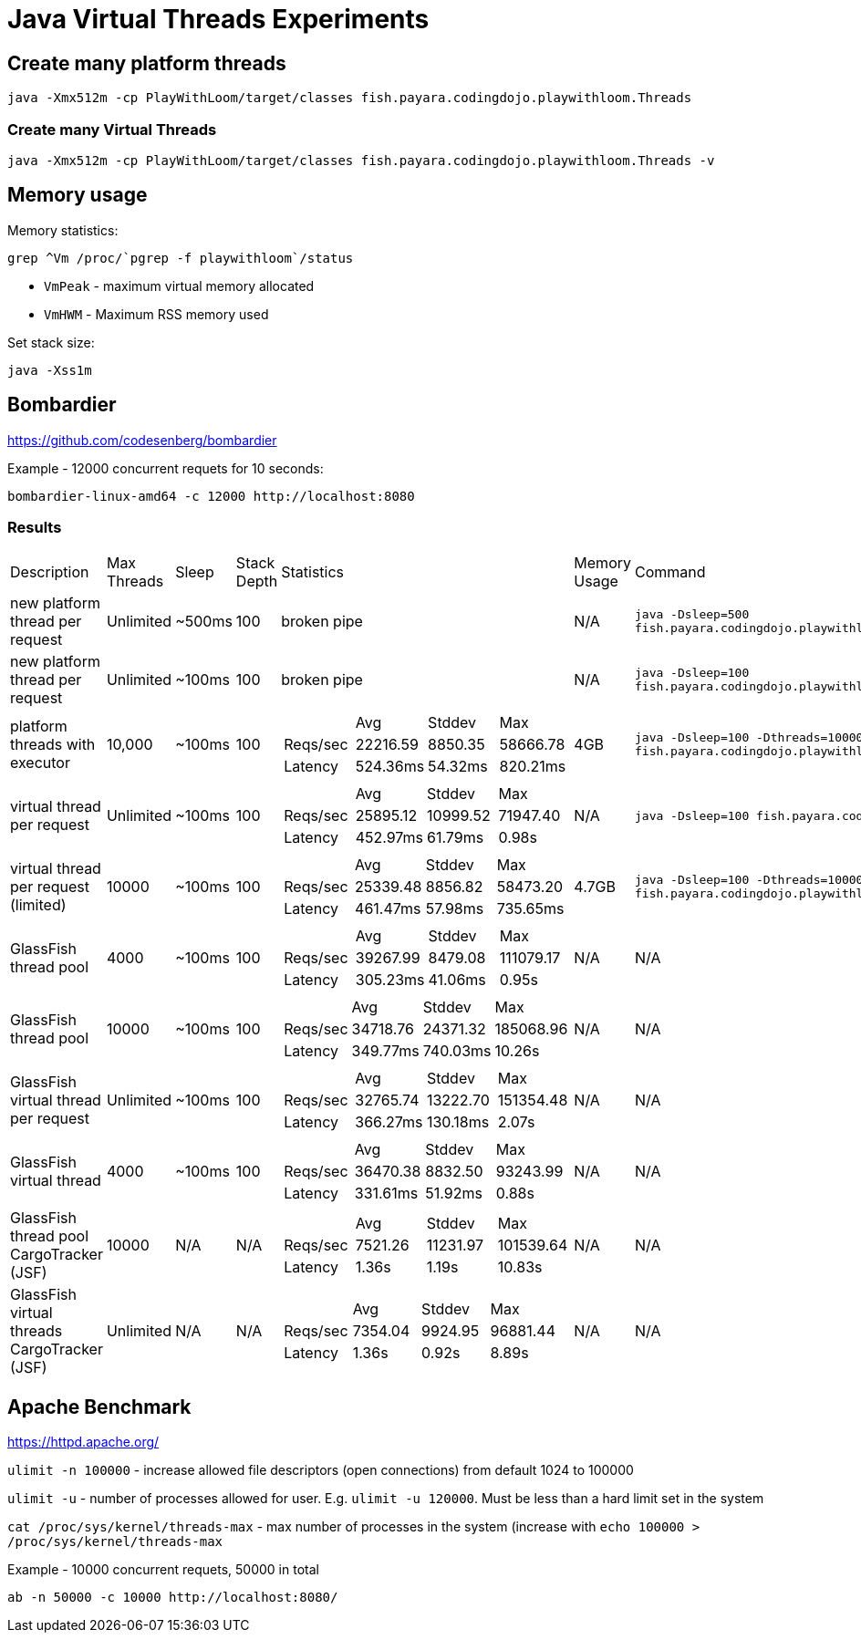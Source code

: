 # Java Virtual Threads Experiments

## Create many platform threads

```
java -Xmx512m -cp PlayWithLoom/target/classes fish.payara.codingdojo.playwithloom.Threads
```

### Create many Virtual Threads

```
java -Xmx512m -cp PlayWithLoom/target/classes fish.payara.codingdojo.playwithloom.Threads -v
```

## Memory usage

Memory statistics:

```
grep ^Vm /proc/`pgrep -f playwithloom`/status
```

* `VmPeak` - maximum virtual memory allocated
* `VmHWM` - Maximum RSS memory used

Set stack size:

```
java -Xss1m
```

## Bombardier

https://github.com/codesenberg/bombardier

Example - 12000 concurrent requets for 10 seconds:

```
bombardier-linux-amd64 -c 12000 http://localhost:8080
```

### Results

[cols="1,1,1,1,1a,1,1"]
|===
| Description | Max Threads | Sleep
| Stack Depth
| Statistics | Memory Usage | Command

| new platform thread per request
| Unlimited
| ~500ms
| 100
| broken pipe
| N/A
| `java -Dsleep=500 fish.payara.codingdojo.playwithloom.ServerWithPlatformThreads`

| new platform thread per request
| Unlimited
| ~100ms
| 100
| broken pipe
| N/A
| `java -Dsleep=100 fish.payara.codingdojo.playwithloom.ServerWithPlatformThreads`

| platform threads with executor
| 10,000
| ~100ms
| 100
|[cols="1,1,1,1"]
!===
!
!Avg
!Stddev
!Max

!Reqs/sec
!22216.59
!8850.35
!58666.78

!Latency
!524.36ms
!54.32ms
!820.21ms
!===
| 4GB
| `java -Dsleep=100 -Dthreads=10000 fish.payara.codingdojo.playwithloom.ServerWithPlatformThreadsExecutor`

| virtual thread per request
| Unlimited
| ~100ms
| 100
|[cols="1,1,1,1"]
!===
!
!Avg
!Stddev
!Max

!Reqs/sec
!25895.12
!10999.52
!71947.40

!Latency
!452.97ms
!61.79ms
!0.98s
!===
| N/A
| `java -Dsleep=100 fish.payara.codingdojo.playwithloom.ServerWithLoom`

| virtual thread per request (limited)
| 10000
| ~100ms
| 100
|[cols="1,1,1,1"]
!===
!
!Avg
!Stddev
!Max

!Reqs/sec
!25339.48
!8856.82
!58473.20

!Latency
!461.47ms
!57.98ms
!735.65ms
!===
| 4.7GB
| `java -Dsleep=100 -Dthreads=10000 fish.payara.codingdojo.playwithloom.ServerWithLoomLimited`

| GlassFish thread pool
| 4000
| ~100ms
| 100
|[cols="1,1,1,1"]
!===
!
!Avg
!Stddev
!Max

!Reqs/sec
!39267.99
!8479.08
!111079.17

!Latency
!305.23ms
!41.06ms
!0.95s
!===
| N/A
| N/A

| GlassFish thread pool
| 10000
| ~100ms
| 100
|[cols="1,1,1,1"]
!===
!
!Avg
!Stddev
!Max

!Reqs/sec
!34718.76
!24371.32
!185068.96

!Latency
!349.77ms
!740.03ms
!10.26s
!===
| N/A
| N/A

| GlassFish virtual thread per request
| Unlimited
| ~100ms
| 100
|[cols="1,1,1,1"]
!===
!
!Avg
!Stddev
!Max

!Reqs/sec
!32765.74
!13222.70
!151354.48

!Latency
!366.27ms
!130.18ms
!2.07s
!===
| N/A
| N/A

| GlassFish virtual thread
| 4000
| ~100ms
| 100
|[cols="1,1,1,1"]
!===
!
!Avg
!Stddev
!Max

!Reqs/sec
!36470.38
!8832.50
!93243.99

!Latency
!331.61ms
!51.92ms
!0.88s

!===
| N/A
| N/A

| GlassFish thread pool CargoTracker (JSF)
| 10000
| N/A
| N/A
|[cols="1,1,1,1"]
!===
!
!Avg
!Stddev
!Max

!Reqs/sec
!7521.26
!11231.97
!101539.64

!Latency
!1.36s
!1.19s
!10.83s

!===
| N/A
| N/A

| GlassFish virtual threads CargoTracker (JSF)
| Unlimited
| N/A
| N/A
|[cols="1,1,1,1"]
!===
!
!Avg
!Stddev
!Max

!Reqs/sec
!7354.04
!9924.95
!96881.44

!Latency
!1.36s
!0.92s
!8.89s

!===
| N/A
| N/A

|===


## Apache Benchmark

https://httpd.apache.org/

`ulimit -n 100000` - increase allowed file descriptors (open connections) from default 1024 to 100000

`ulimit -u` - number of processes allowed for user. E.g. `ulimit -u 120000`. Must be less than a hard limit set in the system

`cat /proc/sys/kernel/threads-max` - max number of processes in the system (increase with `echo 100000 > /proc/sys/kernel/threads-max`

Example - 10000 concurrent requets, 50000 in total

```
ab -n 50000 -c 10000 http://localhost:8080/
```